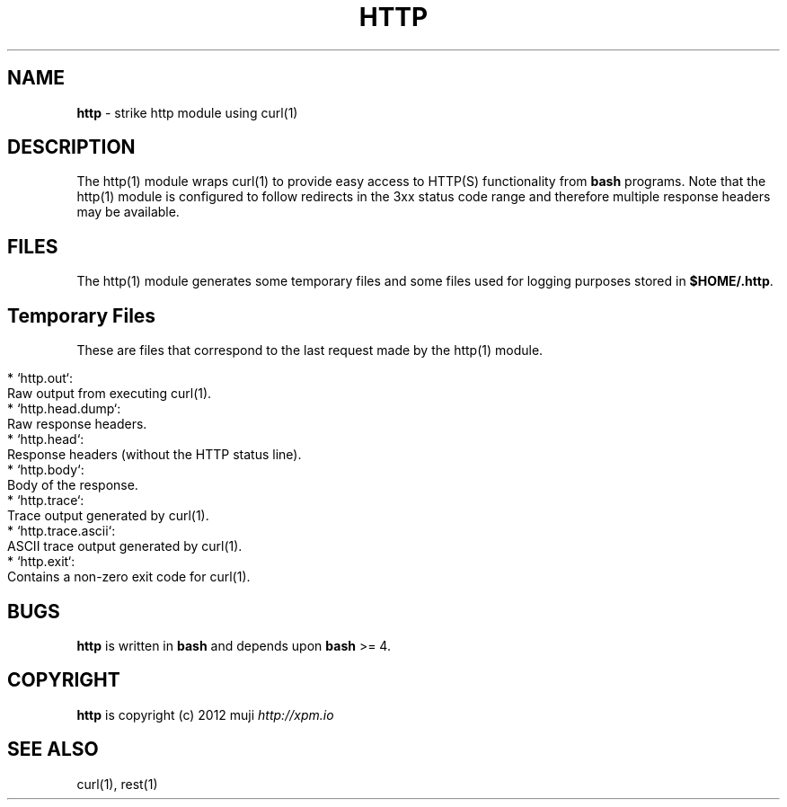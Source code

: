 .\" generated with Ronn/v0.7.3
.\" http://github.com/rtomayko/ronn/tree/0.7.3
.
.TH "HTTP" "1" "December 2012" "" ""
.
.SH "NAME"
\fBhttp\fR \- strike http module using curl(1)
.
.SH "DESCRIPTION"
The http(1) module wraps curl(1) to provide easy access to HTTP(S) functionality from \fBbash\fR programs\. Note that the http(1) module is configured to follow redirects in the 3xx status code range and therefore multiple response headers may be available\.
.
.SH "FILES"
The http(1) module generates some temporary files and some files used for logging purposes stored in \fB$HOME/\.http\fR\.
.
.SH "Temporary Files"
These are files that correspond to the last request made by the http(1) module\.
.
.IP "" 4
.
.nf

* `http\.out`:
    Raw output from executing curl(1)\.
* `http\.head\.dump`:
    Raw response headers\.
* `http\.head`:
    Response headers (without the HTTP status line)\.
* `http\.body`:
    Body of the response\.
* `http\.trace`:
    Trace output generated by curl(1)\.
* `http\.trace\.ascii`:
    ASCII trace output generated by curl(1)\.
* `http\.exit`:
    Contains a non\-zero exit code for curl(1)\.
.
.fi
.
.IP "" 0
.
.SH "BUGS"
\fBhttp\fR is written in \fBbash\fR and depends upon \fBbash\fR >= 4\.
.
.SH "COPYRIGHT"
\fBhttp\fR is copyright (c) 2012 muji \fIhttp://xpm\.io\fR
.
.SH "SEE ALSO"
curl(1), rest(1)
